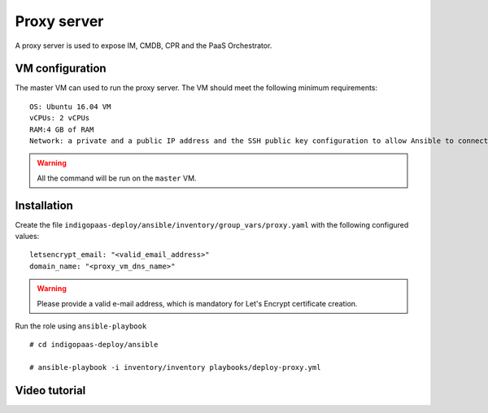 Proxy server
============
A proxy server is used to expose IM, CMDB, CPR and the PaaS Orchestrator.

VM configuration
----------------

The master VM can used to run the proxy server. The VM should meet the following minimum requirements:

::

  OS: Ubuntu 16.04 VM
  vCPUs: 2 vCPUs
  RAM:4 GB of RAM
  Network: a private and a public IP address and the SSH public key configuration to allow Ansible to connect to the remote VM.

.. warning::

   All the command will be run on the ``master`` VM.

Installation
------------

Create the file ``indigopaas-deploy/ansible/inventory/group_vars/proxy.yaml`` with the following configured values:

::

 letsencrypt_email: "<valid_email_address>"
 domain_name: "<proxy_vm_dns_name>"

.. warning::

   Please provide a valid e-mail address, which is mandatory for Let's Encrypt certificate creation.              

Run the role using ``ansible-playbook``

::

  # cd indigopaas-deploy/ansible

  # ansible-playbook -i inventory/inventory playbooks/deploy-proxy.yml

Video tutorial
--------------

.. raw:: html

   <script id="asciicast-RHPlUmQGfGT1cPx4hGDOMWqAv" src="https://asciinema.org/a/RHPlUmQGfGT1cPx4hGDOMWqAv.js" async></script>
